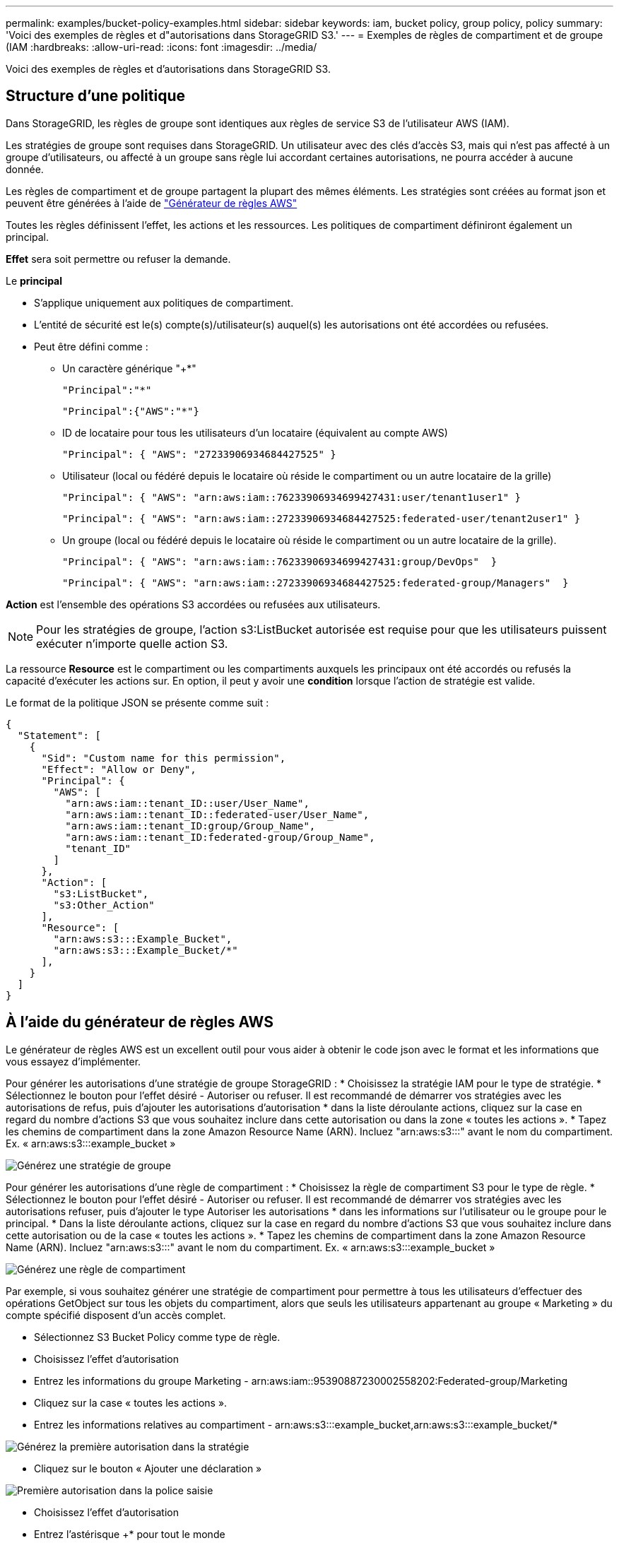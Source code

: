 ---
permalink: examples/bucket-policy-examples.html 
sidebar: sidebar 
keywords: iam, bucket policy, group policy, policy 
summary: 'Voici des exemples de règles et d"autorisations dans StorageGRID S3.' 
---
= Exemples de règles de compartiment et de groupe (IAM
:hardbreaks:
:allow-uri-read: 
:icons: font
:imagesdir: ../media/


[role="lead"]
Voici des exemples de règles et d'autorisations dans StorageGRID S3.



== Structure d'une politique

Dans StorageGRID, les règles de groupe sont identiques aux règles de service S3 de l'utilisateur AWS (IAM).

Les stratégies de groupe sont requises dans StorageGRID. Un utilisateur avec des clés d'accès S3, mais qui n'est pas affecté à un groupe d'utilisateurs, ou affecté à un groupe sans règle lui accordant certaines autorisations, ne pourra accéder à aucune donnée.

Les règles de compartiment et de groupe partagent la plupart des mêmes éléments. Les stratégies sont créées au format json et peuvent être générées à l'aide de https://awspolicygen.s3.amazonaws.com/policygen.html["Générateur de règles AWS"]

Toutes les règles définissent l'effet, les actions et les ressources. Les politiques de compartiment définiront également un principal.

*Effet* sera soit permettre ou refuser la demande.

Le *principal*

* S'applique uniquement aux politiques de compartiment.
* L'entité de sécurité est le(s) compte(s)/utilisateur(s) auquel(s) les autorisations ont été accordées ou refusées.
* Peut être défini comme :
+
** Un caractère générique "++*+"
+
[listing]
----
"Principal":"*"
----
+
[listing]
----
"Principal":{"AWS":"*"}
----
** ID de locataire pour tous les utilisateurs d'un locataire (équivalent au compte AWS)
+
[listing]
----
"Principal": { "AWS": "27233906934684427525" }
----
** Utilisateur (local ou fédéré depuis le locataire où réside le compartiment ou un autre locataire de la grille)
+
[listing]
----
"Principal": { "AWS": "arn:aws:iam::76233906934699427431:user/tenant1user1" }
----
+
[listing]
----
"Principal": { "AWS": "arn:aws:iam::27233906934684427525:federated-user/tenant2user1" }
----
** Un groupe (local ou fédéré depuis le locataire où réside le compartiment ou un autre locataire de la grille).
+
[listing]
----
"Principal": { "AWS": "arn:aws:iam::76233906934699427431:group/DevOps"  }
----
+
[listing]
----
"Principal": { "AWS": "arn:aws:iam::27233906934684427525:federated-group/Managers"  }
----




*Action* est l'ensemble des opérations S3 accordées ou refusées aux utilisateurs.


NOTE: Pour les stratégies de groupe, l'action s3:ListBucket autorisée est requise pour que les utilisateurs puissent exécuter n'importe quelle action S3.

La ressource *Resource* est le compartiment ou les compartiments auxquels les principaux ont été accordés ou refusés la capacité d'exécuter les actions sur. En option, il peut y avoir une *condition* lorsque l'action de stratégie est valide.

Le format de la politique JSON se présente comme suit :

[source, json]
----
{
  "Statement": [
    {
      "Sid": "Custom name for this permission",
      "Effect": "Allow or Deny",
      "Principal": {
        "AWS": [
          "arn:aws:iam::tenant_ID::user/User_Name",
          "arn:aws:iam::tenant_ID::federated-user/User_Name",
          "arn:aws:iam::tenant_ID:group/Group_Name",
          "arn:aws:iam::tenant_ID:federated-group/Group_Name",
          "tenant_ID"
        ]
      },
      "Action": [
        "s3:ListBucket",
        "s3:Other_Action"
      ],
      "Resource": [
        "arn:aws:s3:::Example_Bucket",
        "arn:aws:s3:::Example_Bucket/*"
      ],
    }
  ]
}
----


== À l'aide du générateur de règles AWS

Le générateur de règles AWS est un excellent outil pour vous aider à obtenir le code json avec le format et les informations que vous essayez d'implémenter.

Pour générer les autorisations d'une stratégie de groupe StorageGRID : * Choisissez la stratégie IAM pour le type de stratégie. * Sélectionnez le bouton pour l'effet désiré - Autoriser ou refuser. Il est recommandé de démarrer vos stratégies avec les autorisations de refus, puis d'ajouter les autorisations d'autorisation * dans la liste déroulante actions, cliquez sur la case en regard du nombre d'actions S3 que vous souhaitez inclure dans cette autorisation ou dans la zone « toutes les actions ». * Tapez les chemins de compartiment dans la zone Amazon Resource Name (ARN). Incluez "arn:aws:s3:::" avant le nom du compartiment. Ex. « arn:aws:s3:::example_bucket »

image:policy/group-generic.png["Générez une stratégie de groupe"]

Pour générer les autorisations d'une règle de compartiment : * Choisissez la règle de compartiment S3 pour le type de règle. * Sélectionnez le bouton pour l'effet désiré - Autoriser ou refuser. Il est recommandé de démarrer vos stratégies avec les autorisations refuser, puis d'ajouter le type Autoriser les autorisations * dans les informations sur l'utilisateur ou le groupe pour le principal. * Dans la liste déroulante actions, cliquez sur la case en regard du nombre d'actions S3 que vous souhaitez inclure dans cette autorisation ou de la case « toutes les actions ». * Tapez les chemins de compartiment dans la zone Amazon Resource Name (ARN). Incluez "arn:aws:s3:::" avant le nom du compartiment. Ex. « arn:aws:s3:::example_bucket »

image:policy/bucket-generic.png["Générez une règle de compartiment"]

Par exemple, si vous souhaitez générer une stratégie de compartiment pour permettre à tous les utilisateurs d'effectuer des opérations GetObject sur tous les objets du compartiment, alors que seuls les utilisateurs appartenant au groupe « Marketing » du compte spécifié disposent d'un accès complet.

* Sélectionnez S3 Bucket Policy comme type de règle.
* Choisissez l'effet d'autorisation
* Entrez les informations du groupe Marketing - arn:aws:iam::95390887230002558202:Federated-group/Marketing
* Cliquez sur la case « toutes les actions ».
* Entrez les informations relatives au compartiment - arn:aws:s3:::example_bucket,arn:aws:s3:::example_bucket/*


image:policy/example-bucket1.png["Générez la première autorisation dans la stratégie"]

* Cliquez sur le bouton « Ajouter une déclaration »


image:policy/permission1.png["Première autorisation dans la police saisie"]

* Choisissez l'effet d'autorisation
* Entrez l'astérisque ++*+ pour tout le monde
* Cliquez sur la case en regard des actions GetObject et ListBucket »


image:policy/getobject.png["Sélectionnez GetObject"] image:policy/listbucket.png["Sélectionnez ListBucket"]

* Entrez les informations relatives au compartiment - arn:aws:s3:::example_bucket,arn:aws:s3:::example_bucket/*


image:policy/example-bucket2.png["Générez la deuxième autorisation dans la stratégie"]

* Cliquez sur le bouton « Ajouter une déclaration »


image:policy/permission2.png["Deuxième autorisation dans la stratégie"]

* Cliquez sur le bouton « générer une politique » et une fenêtre contextuelle s'affiche avec votre police générée.


image:policy/example-output.png["La sortie finale"]

* Copiez le texte Json complet qui devrait ressembler à ceci :


[source, json]
----
{
  "Id": "Policy1744399292233",
  "Version": "2012-10-17",
  "Statement": [
    {
      "Sid": "Stmt1744399152830",
      "Action": "s3:*",
      "Effect": "Allow",
      "Resource": [
        "arn:aws:s3:::example_bucket",
        "arn:aws:s3:::example_bucket/*"
      ],
      "Principal": {
        "AWS": [
          "arn:aws:iam::95390887230002558202:federated-group/Marketing"
        ]
      }
    },
    {
      "Sid": "Stmt1744399280838",
      "Action": [
        "s3:GetObject",
        "s3:ListBucket"
      ],
      "Effect": "Allow",
      "Resource": [
        "arn:aws:s3:::example_bucket",
        "arn:aws:s3:::example_bucket/*"
      ],
      "Principal": "*"
    }
  ]
}
----
Ce Json peut être utilisé tel quelle, ou vous pouvez supprimer les lignes ID et version au-dessus de la ligne « Statement » et vous pouvez personnaliser l'ID pour chaque autorisation avec un titre plus significatif pour chaque autorisation ou elles peuvent également être supprimées.

Par exemple :

[source, json]
----
{
  "Statement": [
    {
      "Sid": "MarketingAllowFull",
      "Action": "s3:*",
      "Effect": "Allow",
      "Resource": [
        "arn:aws:s3:::example_bucket",
        "arn:aws:s3:::example_bucket/*"
      ],
      "Principal": {
        "AWS": [
          "arn:aws:iam::95390887230002558202:federated-group/Marketing"
        ]
      }
    },
    {
      "Sid": "EveryoneReadOnly",
      "Action": [
        "s3:GetObject",
        "s3:ListBucket"
      ],
      "Effect": "Allow",
      "Resource": [
        "arn:aws:s3:::example_bucket",
        "arn:aws:s3:::example_bucket/*"
      ],
      "Principal": "*"
    }
  ]
}
----


== Stratégies de groupe (IAM)



=== Accès au compartiment de style Home Directory

Cette stratégie de groupe autorise uniquement les utilisateurs à accéder aux objets du compartiment nommé nom d'utilisateur utilisateurs.

[source, json]
----
{
"Statement": [
    {
      "Sid": "AllowListBucketOfASpecificUserPrefix",
      "Effect": "Allow",
      "Action": "s3:ListBucket",
      "Resource": "arn:aws:s3:::home",
      "Condition": {
        "StringLike": {
          "s3:prefix": "${aws:username}/*"
        }
      }
    },
    {
      "Sid": "AllowUserSpecificActionsOnlyInTheSpecificUserPrefix",
      "Effect": "Allow",
      "Action": "s3:*Object",
      "Resource": "arn:aws:s3:::home/?/?/${aws:username}/*"
    }

  ]
}
----


=== Refuser la création de compartiments de verrouillage d'objet

Cette stratégie de groupe empêche les utilisateurs de créer un compartiment avec le verrouillage d'objet activé sur le compartiment.

[NOTE]
====
Cette règle n'est pas appliquée dans l'interface utilisateur de StorageGRID et elle n'est appliquée que par l'API S3.

====
[source, json]
----
{
    "Statement": [
        {
            "Action": "s3:*",
            "Effect": "Allow",
            "Resource": "arn:aws:s3:::*"
        },
        {
            "Action": [
                "s3:PutBucketObjectLockConfiguration",
                "s3:PutBucketVersioning"
            ],
            "Effect": "Deny",
            "Resource": "arn:aws:s3:::*"
        }
    ]
}
----


=== Limite de conservation du verrouillage des objets

Cette stratégie de compartiment limite la durée de conservation du verrouillage de l'objet à 10 jours ou moins

[source, json]
----
{
 "Version":"2012-10-17",
 "Id":"CustSetRetentionLimits",
 "Statement": [
   {
    "Sid":"CustSetRetentionPeriod",
    "Effect":"Deny",
    "Principal":"*",
    "Action": [
      "s3:PutObjectRetention"
    ],
    "Resource":"arn:aws:s3:::testlock-01/*",
    "Condition": {
      "NumericGreaterThan": {
        "s3:object-lock-remaining-retention-days":"10"
      }
    }
   }
  ]
}
----


=== Empêcher les utilisateurs de supprimer des objets par ID de version

Cette stratégie de groupe empêche les utilisateurs de supprimer des objets multiversion par ID de version

[source, json]
----
{
    "Statement": [
        {
            "Action": [
                "s3:DeleteObjectVersion"
            ],
            "Effect": "Deny",
            "Resource": "arn:aws:s3:::*"
        },
        {
            "Action": "s3:*",
            "Effect": "Allow",
            "Resource": "arn:aws:s3:::*"
        }
    ]
}
----


=== Limiter un groupe à un sous-répertoire unique (préfixe) avec accès en lecture seule

Cette règle permet aux membres du groupe d'accéder en lecture seule à un sous-répertoire (préfixe) au sein d'un compartiment. Le nom du compartiment est « Study » et le sous-répertoire est « study01 ».

[source, json]
----
{
    "Statement": [
        {
            "Sid": "AllowUserToSeeBucketListInTheConsole",
            "Action": [
                "s3:ListAllMyBuckets"
            ],
            "Effect": "Allow",
            "Resource": [
                "arn:aws:s3:::*"
            ]
        },
        {
            "Sid": "AllowRootAndstudyListingOfBucket",
            "Action": [
                "s3:ListBucket"
            ],
            "Effect": "Allow",
            "Resource": [
                "arn:aws:s3::: study"
            ],
            "Condition": {
                "StringEquals": {
                    "s3:prefix": [
                        "",
                        "study01/"
                    ],
                    "s3:delimiter": [
                        "/"
                    ]
                }
            }
        },
        {
            "Sid": "AllowListingOfstudy01",
            "Action": [
                "s3:ListBucket"
            ],
            "Effect": "Allow",
            "Resource": [
                "arn:aws:s3:::study"
            ],
            "Condition": {
                "StringLike": {
                    "s3:prefix": [
                        "study01/*"
                    ]
                }
            }
        },
        {
            "Sid": "AllowAllS3ActionsInstudy01Folder",
            "Effect": "Allow",
            "Action": [
                "s3:Getobject"
            ],
            "Resource": [
                "arn:aws:s3:::study/study01/*"
            ]
        }
    ]
}
----


== Règles de compartiment



=== Restriction du compartiment à un seul utilisateur avec un accès en lecture seule

Cette stratégie permet à un seul utilisateur de disposer d'un accès en lecture seule à un compartiment et d'accéder explicitement à tous les autres utilisateurs. Le regroupement des déclarations de refus en haut de la politique est une bonne pratique pour une évaluation plus rapide.

[source, json]
----
{
    "Statement": [
        {
            "Sid": "Deny non user1",
            "Effect": "Deny",
            "NotPrincipal": {
                "AWS": "arn:aws:iam::34921514133002833665:user/user1"
            },
            "Action": [
                "s3:*"
            ],
            "Resource": [
                "arn:aws:s3:::bucket1",
                "arn:aws:s3:::bucket1/*"
            ]
        },
        {
            "Sid": "Allow user1 read access to bucket bucket1",
            "Effect": "Allow",
            "Principal": {
                "AWS": "arn:aws:iam::34921514133002833665:user/user1"
            },
            "Action": [
                "s3:GetObject",
                "s3:ListBucket"
            ],
            "Resource": [
                "arn:aws:s3:::bucket1",
                "arn:aws:s3:::bucket1/*"
            ]
        }
    ]
}
----


=== limitez un compartiment à quelques utilisateurs disposant d'un accès en lecture seule.

[source, json]
----
{
    "Statement": [
      {
        "Sid": "Deny all S3 actions to employees 002-005",
        "Effect": "deny",
        "Principal": {
          "AWS": [
            "arn:aws:iam::46521514133002703882:user/employee-002",
            "arn:aws:iam::46521514133002703882:user/employee-003",
            "arn:aws:iam::46521514133002703882:user/employee-004",
            "arn:aws:iam::46521514133002703882:user/employee-005"
          ]
        },
        "Action": "*",
        "Resource": [
          "arn:aws:s3:::databucket1",
          "arn:aws:s3:::databucket1/*"
        ]
      },
      {
        "Sid": "Allow read-only access for employees 002-005",
        "Effect": "Allow",
        "Principal": {
          "AWS": [
            "arn:aws:iam::46521514133002703882:user/employee-002",
            "arn:aws:iam::46521514133002703882:user/employee-003",
            "arn:aws:iam::46521514133002703882:user/employee-004",
            "arn:aws:iam::46521514133002703882:user/employee-005"
          ]
        },
        "Action": [
          "s3:GetObject",
          "s3:GetObjectTagging",
          "s3:GetObjectVersion"
        ],
        "Resource": [
          "arn:aws:s3:::databucket1",
          "arn:aws:s3:::databucket1/*"
        ]
      }
    ]
}
----


=== Limitez les suppressions d'objets multiversion par l'utilisateur dans un compartiment

Cette stratégie de compartiment empêche un utilisateur (identifié par l'ID utilisateur « 56622399308951294926 ») de supprimer des objets multiversion par l'ID de version

[source, json]
----
{
  "Statement": [
    {
      "Action": [
        "s3:DeleteObjectVersion"
      ],
      "Effect": "Deny",
      "Resource": "arn:aws:s3:::verdeny/*",
      "Principal": {
        "AWS": [
          "56622399308951294926"
        ]
      }
    },
    {
      "Action": "s3:*",
      "Effect": "Allow",
      "Resource": "arn:aws:s3:::verdeny/*",
      "Principal": {
        "AWS": [
          "56622399308951294926"
        ]
      }
    }
  ]
}
----